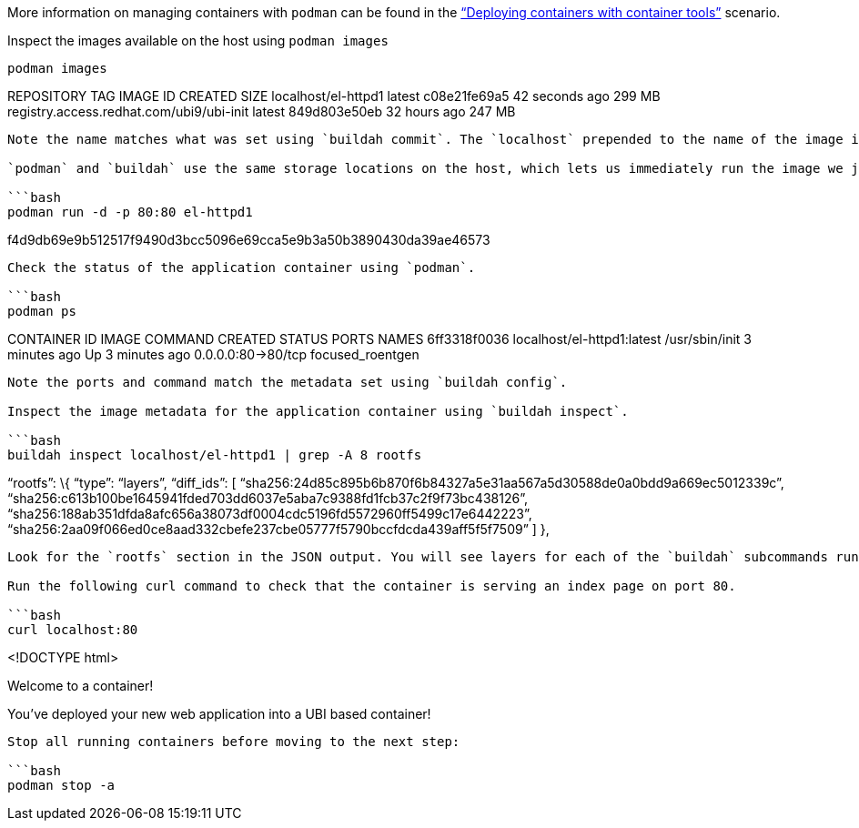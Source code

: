 More information on managing containers with `+podman+` can be found in
the https://lab.redhat.com/podman-deploy["`Deploying containers with
container tools`"] scenario.

Inspect the images available on the host using `+podman images+`

[source,bash]
----
podman images
----

REPOSITORY TAG IMAGE ID CREATED SIZE localhost/el-httpd1 latest
c08e21fe69a5 42 seconds ago 299 MB
registry.access.redhat.com/ubi9/ubi-init latest 849d803e50eb 32 hours
ago 247 MB

....

Note the name matches what was set using `buildah commit`. The `localhost` prepended to the name of the image indicates that the image is stored locally.

`podman` and `buildah` use the same storage locations on the host, which lets us immediately run the image we just built via `podman`.

```bash
podman run -d -p 80:80 el-httpd1
....

f4d9db69e9b512517f9490d3bcc5096e69cca5e9b3a50b3890430da39ae46573

....

Check the status of the application container using `podman`.

```bash
podman ps
....

CONTAINER ID IMAGE COMMAND CREATED STATUS PORTS NAMES 6ff3318f0036
localhost/el-httpd1:latest /usr/sbin/init 3 minutes ago Up 3 minutes ago
0.0.0.0:80->80/tcp focused_roentgen

....

Note the ports and command match the metadata set using `buildah config`.

Inspect the image metadata for the application container using `buildah inspect`.

```bash
buildah inspect localhost/el-httpd1 | grep -A 8 rootfs
....

"`rootfs`": \{ "`type`": "`layers`", "`diff_ids`": [
"`sha256:24d85c895b6b870f6b84327a5e31aa567a5d30588de0a0bdd9a669ec5012339c`",
"`sha256:c613b100be1645941fded703dd6037e5aba7c9388fd1fcb37c2f9f73bc438126`",
"`sha256:188ab351dfda8afc656a38073df0004cdc5196fd5572960ff5499c17e6442223`",
"`sha256:2aa09f066ed0ce8aad332cbefe237cbe05777f5790bccfdcda439aff5f5f7509`"
] },

....

Look for the `rootfs` section in the JSON output. You will see layers for each of the `buildah` subcommands run.

Run the following curl command to check that the container is serving an index page on port 80.

```bash
curl localhost:80
....

<!DOCTYPE html>

Welcome to a container!

You’ve deployed your new web application into a UBI based container!

....

Stop all running containers before moving to the next step:

```bash
podman stop -a
....
